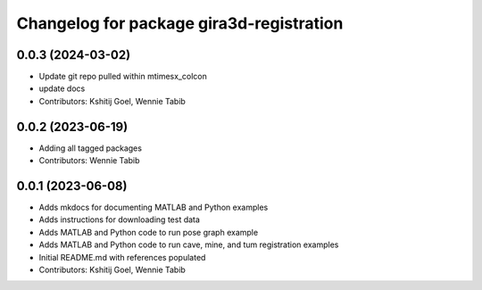 ^^^^^^^^^^^^^^^^^^^^^^^^^^^^^^^^^^^^^^^^^
Changelog for package gira3d-registration
^^^^^^^^^^^^^^^^^^^^^^^^^^^^^^^^^^^^^^^^^

0.0.3 (2024-03-02)
------------------
* Update git repo pulled within mtimesx_colcon
* update docs
* Contributors: Kshitij Goel, Wennie Tabib

0.0.2 (2023-06-19)
------------------
* Adding all tagged packages
* Contributors: Wennie Tabib

0.0.1 (2023-06-08)
------------------
* Adds mkdocs for documenting MATLAB and Python examples
* Adds instructions for downloading test data
* Adds MATLAB and Python code to run pose graph example
* Adds MATLAB and Python code to run cave, mine, and tum registration examples
* Initial README.md with references populated
* Contributors: Kshitij Goel, Wennie Tabib
